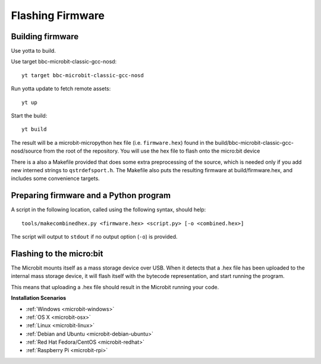 .. _flashfirmware:

=================
Flashing Firmware
=================

Building firmware
-----------------
Use yotta to build.

Use target bbc-microbit-classic-gcc-nosd::

  yt target bbc-microbit-classic-gcc-nosd

Run yotta update to fetch remote assets::

  yt up

Start the build::

  yt build

The result will be a microbit-micropython hex file (i.e. ``firmware.hex``)
found in the build/bbc-microbit-classic-gcc-nosd/source from the root of the
repository.  You will use the hex file to flash onto the micro:bit device

There is a also a Makefile provided that does some extra preprocessing of the source,
which is needed only if you add new interned strings to ``qstrdefsport.h``. The
Makefile also puts the resulting firmware at build/firmware.hex, and includes
some convenience targets.

Preparing firmware and a Python program
---------------------------------------

A script in the following location, called using the following syntax, should help::

  tools/makecombinedhex.py <firmware.hex> <script.py> [-o <combined.hex>]

The script will output to ``stdout`` if no output option (``-o``) is provided.

Flashing to the micro:bit
-------------------------
The Microbit mounts itself as a mass storage device over USB.  When it detects that a .hex file has been uploaded to the
internal mass storage device, it will flash itself with the bytecode representation, and start running the program.

This means that uploading a .hex file should result in the Microbit running your code.



**Installation Scenarios**

* :ref:`Windows <microbit-windows>`
* :ref:`OS X <microbit-osx>`
* :ref:`Linux <microbit-linux>`
* :ref:`Debian and Ubuntu <microbit-debian-ubuntu>`
* :ref:`Red Hat Fedora/CentOS <microbit-redhat>`
* :ref:`Raspberry Pi <microbit-rpi>`
